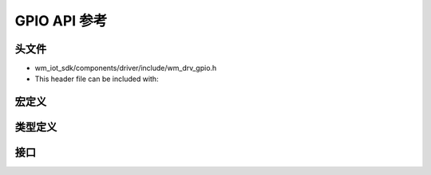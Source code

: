 .. _label_api_gpio:

GPIO API 参考
========================

头文件
-----------

- wm_iot_sdk/components/driver/include/wm_drv_gpio.h
- This header file can be included with:

.. code-block:: c
   :emphasize-lines: 1

   #include "wm_drv_gpio.h"

宏定义
------------------
.. doxygengroup:: WM_GPIO_MACROs
    :project: wm-iot-sdk-apis
    :content-only:

类型定义
------------------

.. doxygengroup:: WM_GPIO_TYPEs
    :project: wm-iot-sdk-apis
    :content-only:
    
接口
------------------
.. doxygengroup:: WM_DRV_GPIO_APIs
    :project: wm-iot-sdk-apis
    :content-only: